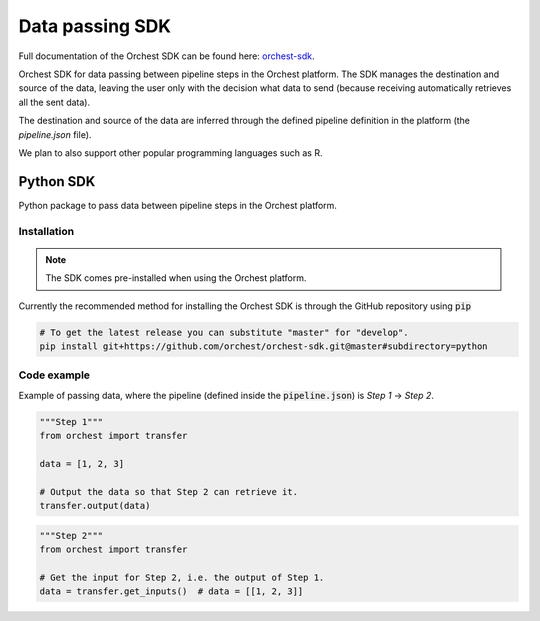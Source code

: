 .. _sdk:

Data passing SDK
================

Full documentation of the Orchest SDK can be found here: `orchest-sdk <https://orchest-sdk.readthedocs.io/en/latest/>`_.

Orchest SDK for data passing between pipeline steps in the Orchest platform. The SDK manages the
destination and source of the data, leaving the user only with the decision what data to send
(because receiving automatically retrieves all the sent data).

The destination and source of the data are inferred through the defined pipeline definition in the
platform (the `pipeline.json` file).

We plan to also support other popular programming languages such as R.

Python SDK
----------
Python package to pass data between pipeline steps in the Orchest platform.

Installation
~~~~~~~~~~~~
.. note::
   The SDK comes pre-installed when using the Orchest platform.

Currently the recommended method for installing the Orchest SDK is through the GitHub repository
using :code:`pip`

.. code-block:: bash

   # To get the latest release you can substitute "master" for "develop".
   pip install git+https://github.com/orchest/orchest-sdk.git@master#subdirectory=python


Code example
~~~~~~~~~~~~
Example of passing data, where the pipeline (defined inside the :code:`pipeline.json`) is 
`Step 1` -> `Step 2`.

.. code-block:: python

   """Step 1"""
   from orchest import transfer

   data = [1, 2, 3]

   # Output the data so that Step 2 can retrieve it.
   transfer.output(data)


.. code-block:: python

   """Step 2"""
   from orchest import transfer

   # Get the input for Step 2, i.e. the output of Step 1.
   data = transfer.get_inputs()  # data = [[1, 2, 3]]
